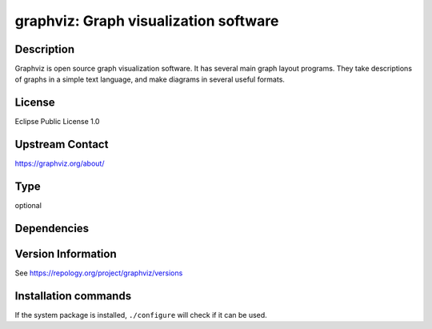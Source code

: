 .. _spkg_graphviz:

graphviz: Graph visualization software
======================================

Description
-----------

Graphviz is open source graph visualization software. It has several main graph layout programs.
They take descriptions of graphs in a simple text language, and make diagrams in several useful formats.

License
-------

Eclipse Public License 1.0

Upstream Contact
----------------

https://graphviz.org/about/


Type
----

optional


Dependencies
------------



Version Information
-------------------

See https://repology.org/project/graphviz/versions

Installation commands
---------------------

.. tab:: Sage distribution:

   This is a dummy package and cannot be installed using the Sage distribution.

.. tab:: Alpine:

   .. CODE-BLOCK:: bash

       $ apk add graphviz

.. tab:: Arch Linux:

   .. CODE-BLOCK:: bash

       $ sudo pacman -S graphviz

.. tab:: conda-forge:

   .. CODE-BLOCK:: bash

       $ conda install graphviz

.. tab:: Debian/Ubuntu:

   .. CODE-BLOCK:: bash

       $ sudo apt-get install graphviz

.. tab:: Fedora/Redhat/CentOS:

   .. CODE-BLOCK:: bash

       $ sudo dnf install graphviz

.. tab:: FreeBSD:

   .. CODE-BLOCK:: bash

       $ sudo pkg install graphics/graphviz

.. tab:: Homebrew:

   .. CODE-BLOCK:: bash

       $ brew install graphviz

.. tab:: MacPorts:

   .. CODE-BLOCK:: bash

       $ sudo port install graphviz

.. tab:: mingw-w64:

   .. CODE-BLOCK:: bash

       $ sudo pacman -S -graphviz

.. tab:: Nixpkgs:

   .. CODE-BLOCK:: bash

       $ nix-env -f \'\<nixpkgs\>\' --install --attr graphviz

.. tab:: openSUSE:

   .. CODE-BLOCK:: bash

       $ sudo zypper install graphviz

.. tab:: Void Linux:

   .. CODE-BLOCK:: bash

       $ sudo xbps-install graphviz graphviz-devel


If the system package is installed, ``./configure`` will check if it can be used.
